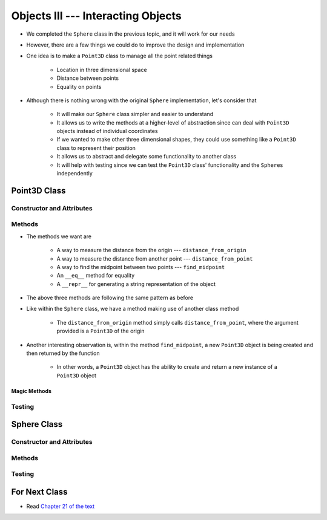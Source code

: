 ***********************************
Objects III --- Interacting Objects
***********************************

* We completed the ``Sphere`` class in the previous topic, and it will work for our needs
* However, there are a few things we could do to improve the design and implementation
* One idea is to make a ``Point3D`` class to manage all the point related things

    * Location in three dimensional space
    * Distance between points
    * Equality on points

* Although there is nothing wrong with the original ``Sphere`` implementation, let's consider that

    * It will make our ``Sphere`` class simpler and easier to understand
    * It allows us to write the methods at a higher-level of abstraction since can deal with ``Point3D`` objects instead of individual coordinates
    * If we wanted to make other three dimensional shapes, they could use something like a ``Point3D`` class to represent their position
    * It allows us to abstract and delegate some functionality to another class
    * It will help with testing since we can test the ``Point3D`` class' functionality and the ``Sphere``\s independently


Point3D Class
=============


Constructor and Attributes
--------------------------


Methods
-------

* The methods we want are

    * A way to measure the distance from the origin --- ``distance_from_origin``
    * A way to measure the distance from another point  --- ``distance_from_point``
    * A way to find the midpoint between two points --- ``find_midpoint``
    * An ``__eq__`` method for equality
    * A ``__repr__`` for generating a string representation of the object

.. code-block:: python
    :linenos:

    class Point3D:

        # init and/or other methods not shown for brevity

        def distance_from_point(self, other: "Point3D") -> float:
            """
            Calculate the Euclidean distance from this Point3D (self) and the Point3D passed as a parameter.

            :param other: A Point3D to find the the Euclidean distance to from the self Point3D
            :type other: Point3D
            :return: The Euclidean distance between the self Point3D and the parameter Point3D other
            :rtype: float
            """
            return math.sqrt((self.x - other.x) ** 2 + (self.y - other.y) ** 2 + (self.z - other.z) ** 2)


        def distance_from_origin(self) -> float:
            """
            Calculate the Euclidean distance from this Point3D (self) and the origin (0, 0, 0).

            :return: The Euclidean distance from the self Point3D and the origin
            :rtype: float
            """
            return self.distance_from_point(Point3D(0, 0, 0))


        def find_midpoint(self, other: "Point3D") -> "Point3D":
            """
            Return a new Point3D that is the midpoint between this Point3D (self) and the Point3D passed as a parameter.

            :param other: A Point3D to find the the midpoint to from the self Point3D
            :type other: Point3D
            :return: A Point3D at the midpoint between the self Point3D and the parameter Point3D other
            :rtype: Point3D
            """
            midpoint_x = (self.x - other.x) / 2 + other.x
            midpoint_y = (self.y - other.y) / 2 + other.y
            midpoint_z = (self.z - other.z) / 2 + other.z
            return Point3D(midpoint_x, midpoint_y, midpoint_z)


* The above three methods are following the same pattern as before
* Like within the ``Sphere`` class, we have a method making use of another class method

    * The ``distance_from_origin`` method simply calls ``distance_from_point``, where the argument provided is a ``Point3D`` of the origin

* Another interesting observation is, within the method ``find_midpoint``, a new ``Point3D`` object is being created and then returned by the function

    * In other words, a ``Point3D`` object has the ability to create and return a new instance of a ``Point3D`` object


Magic Methods
^^^^^^^^^^^^^



Testing
-------



Sphere Class
============


Constructor and Attributes
--------------------------


Methods
-------



Testing
-------



For Next Class
==============

* Read `Chapter 21 of the text <http://openbookproject.net/thinkcs/python/english3e/even_more_oop.html>`_
